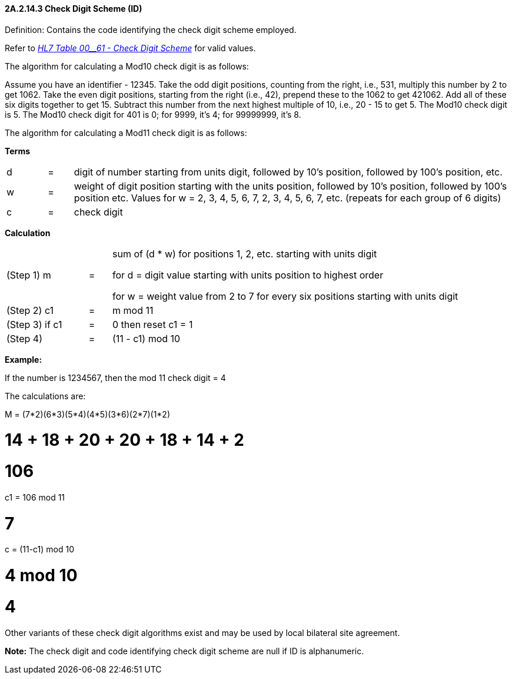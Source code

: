 ==== 2A.2.14.3 Check Digit Scheme (ID)

Definition: Contains the code identifying the check digit scheme employed.

Refer to file:///E:\V2\v2.9%20final%20Nov%20from%20Frank\V29_CH02C_Tables.docx#HL70061[_HL7 T__ab__le 00__61 - Check Digit Scheme_] for valid values.

The algorithm for calculating a Mod10 check digit is as follows:

Assume you have an identifier - 12345. Take the odd digit positions, counting from the right, i.e., 531, multiply this number by 2 to get 1062. Take the even digit positions, starting from the right (i.e., 42), prepend these to the 1062 to get 421062. Add all of these six digits together to get 15. Subtract this number from the next highest multiple of 10, i.e., 20 - 15 to get 5. The Mod10 check digit is 5. The Mod10 check digit for 401 is 0; for 9999, it’s 4; for 99999999, it’s 8.

The algorithm for calculating a Mod11 check digit is as follows:

*Terms*

[width="100%",cols="8%,5%,87%",]
|===
|d |= |digit of number starting from units digit, followed by 10’s position, followed by 100’s position, etc.
|w |= |weight of digit position starting with the units position, followed by 10’s position, followed by 100’s position etc. Values for w = 2, 3, 4, 5, 6, 7, 2, 3, 4, 5, 6, 7, etc. (repeats for each group of 6 digits)
|c |= |check digit
|===

*Calculation*

[width="100%",cols="18%,5%,77%",]
|===
|(Step 1) m |= a|
sum of (d * w) for positions 1, 2, etc. starting with units digit

for d = digit value starting with units position to highest order

for w = weight value from 2 to 7 for every six positions starting with units digit

|(Step 2) c1 |= |m mod 11
|(Step 3) if c1 |= |0 then reset c1 = 1
|(Step 4) |= |(11 - c1) mod 10
|===

*Example:*

If the number is 1234567, then the mod 11 check digit = 4

The calculations are:

M = (7*2)+(6*3)+(5*4)+(4*5)+(3*6)+(2*7)+(1*2)

= 14 + 18 + 20 + 20 + 18 + 14 + 2

= 106

c1 = 106 mod 11

= 7

c = (11-c1) mod 10

= 4 mod 10

= 4

Other variants of these check digit algorithms exist and may be used by local bilateral site agreement.

*Note:* The check digit and code identifying check digit scheme are null if ID is alphanumeric.

